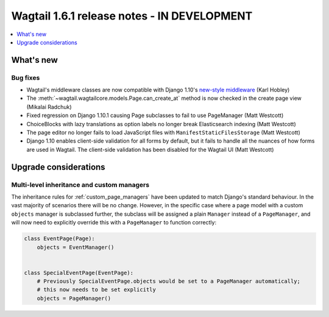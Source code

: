 ============================================
Wagtail 1.6.1 release notes - IN DEVELOPMENT
============================================

.. contents::
    :local:
    :depth: 1


What's new
==========

Bug fixes
~~~~~~~~~

* Wagtail's middleware classes are now compatible with Django 1.10's `new-style middleware <https://docs.djangoproject.com/en/1.10/releases/1.10/#new-style-middleware>`_ (Karl Hobley)
* The :meth:`~wagtail.wagtailcore.models.Page.can_create_at` method is now checked in the create page view (Mikalai Radchuk)
* Fixed regression on Django 1.10.1 causing Page subclasses to fail to use PageManager (Matt Westcott)
* ChoiceBlocks with lazy translations as option labels no longer break Elasticsearch indexing (Matt Westcott)
* The page editor no longer fails to load JavaScript files with ``ManifestStaticFilesStorage`` (Matt Westcott)
* Django 1.10 enables client-side validation for all forms by default, but it fails to handle all the nuances of how forms are used in Wagtail. The client-side validation has been disabled for the Wagtail UI (Matt Westcott)


Upgrade considerations
======================

Multi-level inheritance and custom managers
~~~~~~~~~~~~~~~~~~~~~~~~~~~~~~~~~~~~~~~~~~~

The inheritance rules for :ref:`custom_page_managers` have been updated to match Django's standard behaviour. In the vast majority of scenarios there will be no change. However, in the specific case where a page model with a custom ``objects`` manager is subclassed further, the subclass will be assigned a plain ``Manager`` instead of a ``PageManager``, and will now need to explicitly override this with a ``PageManager`` to function correctly:

.. code-block:: python

    class EventPage(Page):
        objects = EventManager()


    class SpecialEventPage(EventPage):
        # Previously SpecialEventPage.objects would be set to a PageManager automatically;
        # this now needs to be set explicitly
        objects = PageManager()
